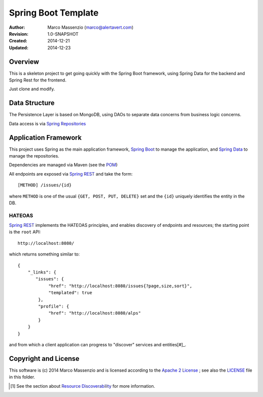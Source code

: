 ====================
Spring Boot Template
====================

.. image:: https://travis-ci.org/massenz/spring-template.svg?branch=develop
    :target: https://travis-ci.org/massenz/spring-template

.. image:: https://coveralls.io/repos/massenz/spring-template/badge.png?branch=develop
    :target: https://coveralls.io/r/massenz/spring-template?branch=develop

:Author: Marco Massenzio (marco@alertavert.com)
:Revision: 1.0-SNAPSHOT
:Created: 2014-12-21
:Updated: 2014-12-23

Overview
========

This is a skeleton project to get going quickly with the Spring Boot framework,
using Spring Data for the backend and Spring Rest for the frontend.

Just clone and modify.

Data Structure
==============

The Persistence Layer is based on MongoDB, using DAOs to separate data
concerns from business logic concerns.

Data access is via `Spring Repositories`_


Application Framework
=====================

This project uses Spring as the main application framework, `Spring Boot`_
to manage the application,
and `Spring Data`_ to manage the repositories.

Dependencies are managed via Maven (see the POM_)

All endpoints are exposed via `Spring REST`_ and take the form::

    [METHOD] /issues/{id}

where ``METHOD`` is one of the usual ``{GET, POST, PUT, DELETE}`` set and the ``{id}``
uniquely identifies the entity in the DB.

HATEOAS
-------

`Spring REST`_ implements the HATEOAS principles, and enables discovery of endpoints and
resources; the starting point is the ``root`` API::

    http://localhost:8080/

which returns something similar to::

    {
        "_links": {
           "issues": {
                "href": "http://localhost:8080/issues{?page,size,sort}",
                "templated": true
            },
            "profile": {
                "href": "http://localhost:8080/alps"
            }
        }
    }

and from which a client application can progress to "discover" services and entities[#]_.

Copyright and License
=====================

This software is (c) 2014 Marco Massenzio and is licensed
according to the `Apache 2 License`_ ; see also the LICENSE_ file in this folder.

.. [#] See the section about `Resource Discoverability`_ for more information.

.. _Spring Boot: http://spring.io/spring-boot
.. _Spring Data: http://spring.io/spring-data
.. _Spring REST: http://docs.spring.io/spring-data/rest/docs/2.3.0.M1/reference/html/
.. _Spring Repositories: http://docs.spring.io/spring-data/data-mongodb/docs/current/reference/html/#repositories
.. _POM: pom.xml
.. _LICENSE: LICENSE
.. _Apache 2 License: http://www.apache.org/licenses/LICENSE-2.0
.. _Resource Discoverability: http://docs.spring.io/spring-data/rest/docs/2.3.0.M1/reference/html/#repository-resources.resource-discoverability
